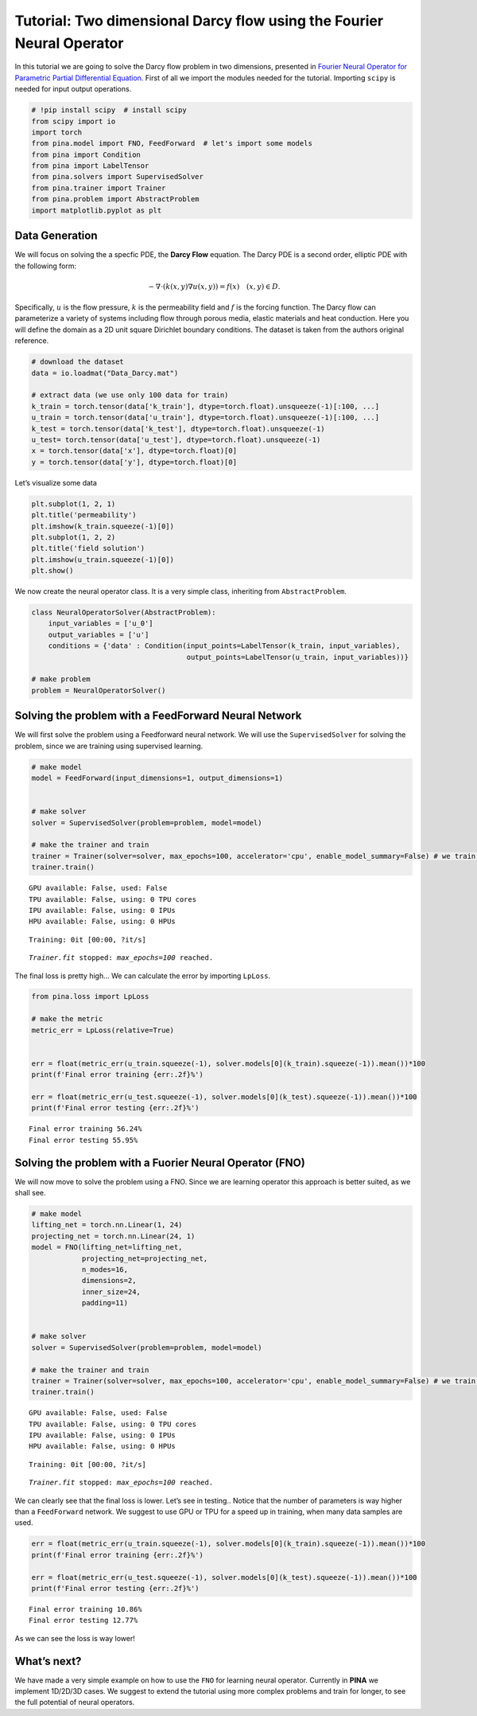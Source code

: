Tutorial: Two dimensional Darcy flow using the Fourier Neural Operator
======================================================================

In this tutorial we are going to solve the Darcy flow problem in two
dimensions, presented in `Fourier Neural Operator for Parametric Partial
Differential Equation <https://openreview.net/pdf?id=c8P9NQVtmnO>`__.
First of all we import the modules needed for the tutorial. Importing
``scipy`` is needed for input output operations.

.. code:: ipython3

    # !pip install scipy  # install scipy
    from scipy import io
    import torch
    from pina.model import FNO, FeedForward  # let's import some models
    from pina import Condition
    from pina import LabelTensor
    from pina.solvers import SupervisedSolver
    from pina.trainer import Trainer
    from pina.problem import AbstractProblem
    import matplotlib.pyplot as plt

Data Generation
---------------

We will focus on solving the a specfic PDE, the **Darcy Flow** equation.
The Darcy PDE is a second order, elliptic PDE with the following form:

.. math::


   -\nabla\cdot(k(x, y)\nabla u(x, y)) = f(x) \quad (x, y) \in D.

Specifically, :math:`u` is the flow pressure, :math:`k` is the
permeability field and :math:`f` is the forcing function. The Darcy flow
can parameterize a variety of systems including flow through porous
media, elastic materials and heat conduction. Here you will define the
domain as a 2D unit square Dirichlet boundary conditions. The dataset is
taken from the authors original reference.

.. code:: ipython3

    # download the dataset
    data = io.loadmat("Data_Darcy.mat")
    
    # extract data (we use only 100 data for train)
    k_train = torch.tensor(data['k_train'], dtype=torch.float).unsqueeze(-1)[:100, ...]
    u_train = torch.tensor(data['u_train'], dtype=torch.float).unsqueeze(-1)[:100, ...]
    k_test = torch.tensor(data['k_test'], dtype=torch.float).unsqueeze(-1)
    u_test= torch.tensor(data['u_test'], dtype=torch.float).unsqueeze(-1)
    x = torch.tensor(data['x'], dtype=torch.float)[0]
    y = torch.tensor(data['y'], dtype=torch.float)[0]

Let’s visualize some data

.. code:: ipython3

    plt.subplot(1, 2, 1)
    plt.title('permeability')
    plt.imshow(k_train.squeeze(-1)[0])
    plt.subplot(1, 2, 2)
    plt.title('field solution')
    plt.imshow(u_train.squeeze(-1)[0])
    plt.show()



.. image:: tutorial_files/tutorial_6_0.png


We now create the neural operator class. It is a very simple class,
inheriting from ``AbstractProblem``.

.. code:: ipython3

    class NeuralOperatorSolver(AbstractProblem):
        input_variables = ['u_0']
        output_variables = ['u']
        conditions = {'data' : Condition(input_points=LabelTensor(k_train, input_variables), 
                                         output_points=LabelTensor(u_train, input_variables))}
    
    # make problem
    problem = NeuralOperatorSolver()

Solving the problem with a FeedForward Neural Network
-----------------------------------------------------

We will first solve the problem using a Feedforward neural network. We
will use the ``SupervisedSolver`` for solving the problem, since we are
training using supervised learning.

.. code:: ipython3

    # make model
    model = FeedForward(input_dimensions=1, output_dimensions=1)
    
    
    # make solver
    solver = SupervisedSolver(problem=problem, model=model)
    
    # make the trainer and train
    trainer = Trainer(solver=solver, max_epochs=100, accelerator='cpu', enable_model_summary=False) # we train on CPU and avoid model summary at beginning of training (optional)
    trainer.train()



.. parsed-literal::

    GPU available: False, used: False
    TPU available: False, using: 0 TPU cores
    IPU available: False, using: 0 IPUs
    HPU available: False, using: 0 HPUs



.. parsed-literal::

    Training: 0it [00:00, ?it/s]


.. parsed-literal::

    `Trainer.fit` stopped: `max_epochs=100` reached.


The final loss is pretty high… We can calculate the error by importing
``LpLoss``.

.. code:: ipython3

    from pina.loss import LpLoss
    
    # make the metric
    metric_err = LpLoss(relative=True)
    
    
    err = float(metric_err(u_train.squeeze(-1), solver.models[0](k_train).squeeze(-1)).mean())*100
    print(f'Final error training {err:.2f}%')
    
    err = float(metric_err(u_test.squeeze(-1), solver.models[0](k_test).squeeze(-1)).mean())*100
    print(f'Final error testing {err:.2f}%')


.. parsed-literal::

    Final error training 56.24%
    Final error testing 55.95%


Solving the problem with a Fuorier Neural Operator (FNO)
--------------------------------------------------------

We will now move to solve the problem using a FNO. Since we are learning
operator this approach is better suited, as we shall see.

.. code:: ipython3

    # make model
    lifting_net = torch.nn.Linear(1, 24)
    projecting_net = torch.nn.Linear(24, 1)
    model = FNO(lifting_net=lifting_net,
                projecting_net=projecting_net,
                n_modes=16,
                dimensions=2,
                inner_size=24,
                padding=11)
    
    
    # make solver
    solver = SupervisedSolver(problem=problem, model=model)
    
    # make the trainer and train
    trainer = Trainer(solver=solver, max_epochs=100, accelerator='cpu', enable_model_summary=False) # we train on CPU and avoid model summary at beginning of training (optional)
    trainer.train()



.. parsed-literal::

    GPU available: False, used: False
    TPU available: False, using: 0 TPU cores
    IPU available: False, using: 0 IPUs
    HPU available: False, using: 0 HPUs



.. parsed-literal::

    Training: 0it [00:00, ?it/s]


.. parsed-literal::

    `Trainer.fit` stopped: `max_epochs=100` reached.


We can clearly see that the final loss is lower. Let’s see in testing..
Notice that the number of parameters is way higher than a
``FeedForward`` network. We suggest to use GPU or TPU for a speed up in
training, when many data samples are used.

.. code:: ipython3

    err = float(metric_err(u_train.squeeze(-1), solver.models[0](k_train).squeeze(-1)).mean())*100
    print(f'Final error training {err:.2f}%')
    
    err = float(metric_err(u_test.squeeze(-1), solver.models[0](k_test).squeeze(-1)).mean())*100
    print(f'Final error testing {err:.2f}%')


.. parsed-literal::

    Final error training 10.86%
    Final error testing 12.77%


As we can see the loss is way lower!

What’s next?
------------

We have made a very simple example on how to use the ``FNO`` for
learning neural operator. Currently in **PINA** we implement 1D/2D/3D
cases. We suggest to extend the tutorial using more complex problems and
train for longer, to see the full potential of neural operators.
